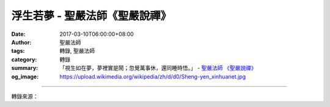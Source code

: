 浮生若夢 - 聖嚴法師《聖嚴說禪》
###############################

:date: 2017-03-10T06:00:00+08:00
:author: 聖嚴法師
:tags: 轉錄, 聖嚴法師
:category: 轉錄
:summary: 「視生如在夢，夢裡實是鬧；忽覺萬事休，還同睡時悟。」
          - `聖嚴法師`_ `《聖嚴說禪》`_
:og_image: https://upload.wikimedia.org/wikipedia/zh/d/d0/Sheng-yen_xinhuanet.jpg

.. raw:: html

  <p>《聖嚴說禪》浮生若夢<br/> 問：司空本淨禪師寫過一首偈子：「視生如在夢，夢裡實是鬧；忽覺萬事休，還同睡時悟。」他把一生視為做夢，夢中吵吵嚷嚷忙忙碌碌，一旦開悟就像從夢中醒來，萬般皆休。禪師們對「浮生若夢」的看法究竟如何呢？<br/> 答：永嘉大師〈證道歌〉裡也談到夢：「夢中明明有六趣，覺後空空無大千。」眾生在人、天、阿修羅、畜生、餓鬼、地獄等六道，或上升或下降或轉生，出生入死，死了又生，此生到彼生，一生又一生。在生死過程中其實是在夢中，那是生死夢。一旦開悟，會覺得是從一個好長的夢裡醒來，心中開闊明澈無罣礙。從夢中醒來之後，對生死、自我不再執著，也就離開生死；離生死叫大夢初醒或大夢已覺，佛就叫「大覺者」。所以凡是證道、悟道的人就是從夢中醒來的人。這是禪宗對夢的看法。<br/> 司空本淨禪師這首偈子也有類似的體驗。「視生如在夢，夢裡實是鬧」，從生到死就像在夢中一般，而且在其中忙忙碌碌、又吵又鬧，煞有介事。有的是身在鬧，有的是心在鬧，有的是身心皆鬧。參與交際或社會活動時，身體鬧；即使不參與活動，如果思慮多、煩惱重，心也照樣鬧。可是一旦開悟，悟人生如夢，悟生死如夢，悟三界如夢，悟凡夫徹頭徹尾、裡裡外外全是夢，那就醒過來了。此時萬事皆休，夢中一切鬧的現象全都不見了。只要心一停，心外的也停；心中的我一消失，心外的環境絲毫不對自己起干擾。身心脫落，如釋重負！<br/> 一般凡夫俗子能否體會到這個事實呢？活著的時候汲汲營營、你爭我鬥，到最後再怎麼放不下也得放下，要不然去殯儀館或墳場看看就知道了。可是那些人醒了沒有呢？大概沒有！醉生夢死很可惜、很可憐。若以有用之身奉獻自己成就社會有多好，雖然也是在做夢，做這個夢還比較有意義。</p>

.. image:: https://scontent-tpe1-1.xx.fbcdn.net/v/t31.0-8/16178387_597084807164319_6861178414496788072_o.jpg?oh=a4e0589e45782c3631ebc16a14508e84&oe=5935FDFF
   :align: center
   :alt: 浮生若夢

----

轉錄來源：

.. raw:: html

  <iframe src="https://www.facebook.com/plugins/post.php?href=https%3A%2F%2Fwww.facebook.com%2Fddsanghau%2Fposts%2F597084807164319%3A0&width=500" width="500" height="886" style="border:none;overflow:hidden" scrolling="no" frameborder="0" allowTransparency="true"></iframe>

.. _聖嚴法師: http://www.shengyen.org/
.. _《聖嚴說禪》: http://ddc.shengyen.org/mobile/toc/04/04-12/index.php
